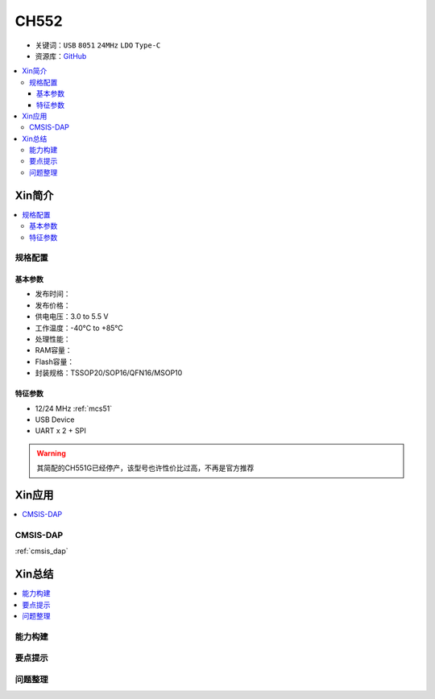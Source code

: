 .. _NO_002:
.. _ch552:

CH552
========

* 关键词：``USB`` ``8051`` ``24MHz`` ``LDO`` ``Type-C``
* 资源库：`GitHub <https://github.com/SoCXin/CH552>`_

.. contents::
    :local:

Xin简介
-----------

.. image:: ./images/CH552.png
    :target: http://www.wch.cn/products/CH552.html

.. contents::
    :local:

规格配置
~~~~~~~~~~~



基本参数
^^^^^^^^^^^

* 发布时间：
* 发布价格：
* 供电电压：3.0 to 5.5 V
* 工作温度：-40°C to +85°C
* 处理性能：
* RAM容量：
* Flash容量：
* 封装规格：TSSOP20/SOP16/QFN16/MSOP10


特征参数
^^^^^^^^^^^

* 12/24 MHz :ref:`mcs51`
* USB Device
* UART x 2 + SPI

.. warning::
     其简配的CH551G已经停产，该型号也许性价比过高，不再是官方推荐


Xin应用
-----------

.. contents::
    :local:

.. _ch552_dap:

CMSIS-DAP
~~~~~~~~~~~~~

:ref:`cmsis_dap`


Xin总结
--------------

.. contents::
    :local:

能力构建
~~~~~~~~~~~~~

要点提示
~~~~~~~~~~~~~

问题整理
~~~~~~~~~~~~~
